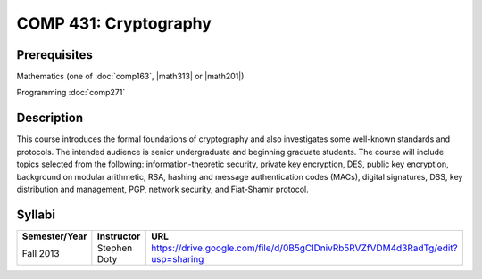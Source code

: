 .. index:: cryptography

COMP 431: Cryptography
============================

Prerequisites
----------------------------

Mathematics (one of :doc:`comp163`, |math313| or |math201|)

Programming :doc:`comp271`


Description
----------------------------

This course introduces the formal foundations of cryptography and also
investigates some well-known standards and protocols. The intended audience is
senior undergraduate and beginning graduate students. The course will include
topics selected from the following: information-theoretic security, private
key encryption, DES, public key encryption, background on modular arithmetic,
RSA, hashing and message authentication codes (MACs), digital signatures, DSS,
key distribution and management, PGP, network security, and Fiat-Shamir
protocol.

Syllabi
----------------------

.. csv-table:: 
   	:header: "Semester/Year", "Instructor", "URL"
   	:widths: 15, 25, 50

	"Fall 2013", "Stephen Doty", "https://drive.google.com/file/d/0B5gClDnivRb5RVZfVDM4d3RadTg/edit?usp=sharing"
